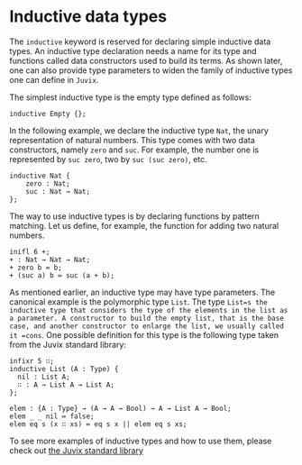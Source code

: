 * Inductive data types

The =inductive= keyword is reserved for declaring simple inductive data types.
An inductive type declaration needs a name for its type and functions called data constructors used to build its terms. As shown later, one can also provide
type parameters to widen the family of inductive types one can define in =Juvix=.

The simplest inductive type is the empty type defined as follows:

#+begin_example
inductive Empty {};
#+end_example

In the following example, we declare the inductive type =Nat=, the unary representation of natural numbers. This type comes with two data constructors, namely =zero= and =suc=. For example, the number one is represented by =suc zero=, two by =suc (suc zero)=, etc.

#+begin_example
inductive Nat {
    zero : Nat;
    suc : Nat → Nat;
};
#+end_example

The way to use inductive types is by declaring functions by pattern matching.
Let us define, for example, the function for adding two natural numbers.

#+begin_src text
inifl 6 +;
+ : Nat → Nat → Nat;
+ zero b ≔ b;
+ (suc a) b ≔ suc (a + b);
#+end_src

As mentioned earlier, an inductive type may have type parameters. The canonical example is the polymorphic type =List=. The type =List=s the inductive type that considers the type of the elements in the list as a parameter. A constructor to build the empty list, that is the base case, and another constructor to enlarge the list, we usually called it =cons=.
One possible definition for this type is the following type taken from the Juvix standard library:

#+begin_example
infixr 5 ∷;
inductive List (A : Type) {
  nil : List A;
  ∷ : A → List A → List A;
};

elem : {A : Type} → (A → A → Bool) → A → List A → Bool;
elem _ _ nil ≔ false;
elem eq s (x ∷ xs) ≔ eq s x || elem eq s xs;
#+end_example

To see more examples of inductive types and how to use them, please check out
[[https://anoma.github.io/juvix-stdlib/][the Juvix standard library]]
